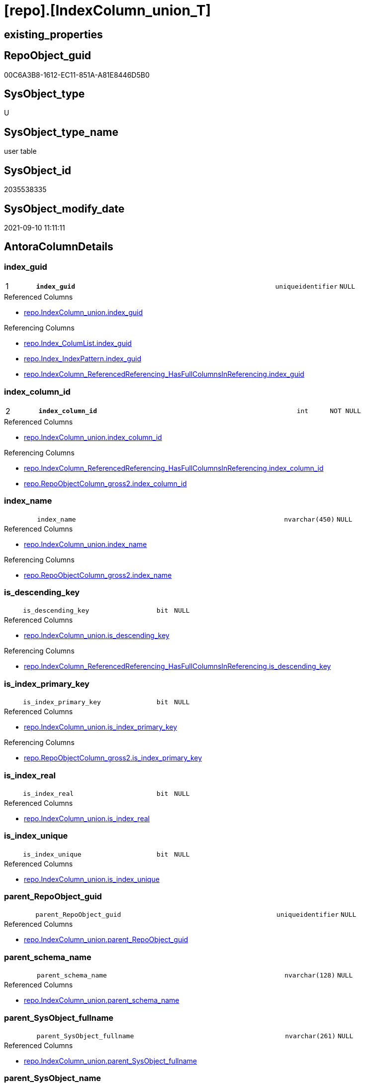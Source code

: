 = [repo].[IndexColumn_union_T]

== existing_properties

// tag::existing_properties[]
:ExistsProperty--antorareferencedlist:
:ExistsProperty--antorareferencinglist:
:ExistsProperty--has_history:
:ExistsProperty--has_history_columns:
:ExistsProperty--is_persistence:
:ExistsProperty--is_persistence_check_duplicate_per_pk:
:ExistsProperty--is_persistence_check_for_empty_source:
:ExistsProperty--is_persistence_delete_changed:
:ExistsProperty--is_persistence_delete_missing:
:ExistsProperty--is_persistence_insert:
:ExistsProperty--is_persistence_truncate:
:ExistsProperty--is_persistence_update_changed:
:ExistsProperty--is_repo_managed:
:ExistsProperty--is_ssas:
:ExistsProperty--persistence_source_repoobject_fullname:
:ExistsProperty--persistence_source_repoobject_fullname2:
:ExistsProperty--persistence_source_repoobject_guid:
:ExistsProperty--persistence_source_repoobject_xref:
:ExistsProperty--pk_index_guid:
:ExistsProperty--pk_indexpatterncolumndatatype:
:ExistsProperty--pk_indexpatterncolumnname:
:ExistsProperty--referencedobjectlist:
:ExistsProperty--usp_persistence_repoobject_guid:
:ExistsProperty--FK:
:ExistsProperty--AntoraIndexList:
:ExistsProperty--Columns:
// end::existing_properties[]

== RepoObject_guid

// tag::RepoObject_guid[]
00C6A3B8-1612-EC11-851A-A81E8446D5B0
// end::RepoObject_guid[]

== SysObject_type

// tag::SysObject_type[]
U 
// end::SysObject_type[]

== SysObject_type_name

// tag::SysObject_type_name[]
user table
// end::SysObject_type_name[]

== SysObject_id

// tag::SysObject_id[]
2035538335
// end::SysObject_id[]

== SysObject_modify_date

// tag::SysObject_modify_date[]
2021-09-10 11:11:11
// end::SysObject_modify_date[]

== AntoraColumnDetails

// tag::AntoraColumnDetails[]
[#column-index_guid]
=== index_guid

[cols="d,8m,m,m,m,d"]
|===
|1
|*index_guid*
|uniqueidentifier
|NULL
|
|
|===

.Referenced Columns
--
* xref:repo.IndexColumn_union.adoc#column-index_guid[+repo.IndexColumn_union.index_guid+]
--

.Referencing Columns
--
* xref:repo.Index_ColumList.adoc#column-index_guid[+repo.Index_ColumList.index_guid+]
* xref:repo.Index_IndexPattern.adoc#column-index_guid[+repo.Index_IndexPattern.index_guid+]
* xref:repo.IndexColumn_ReferencedReferencing_HasFullColumnsInReferencing.adoc#column-index_guid[+repo.IndexColumn_ReferencedReferencing_HasFullColumnsInReferencing.index_guid+]
--


[#column-index_column_id]
=== index_column_id

[cols="d,8m,m,m,m,d"]
|===
|2
|*index_column_id*
|int
|NOT NULL
|
|
|===

.Referenced Columns
--
* xref:repo.IndexColumn_union.adoc#column-index_column_id[+repo.IndexColumn_union.index_column_id+]
--

.Referencing Columns
--
* xref:repo.IndexColumn_ReferencedReferencing_HasFullColumnsInReferencing.adoc#column-index_column_id[+repo.IndexColumn_ReferencedReferencing_HasFullColumnsInReferencing.index_column_id+]
* xref:repo.RepoObjectColumn_gross2.adoc#column-index_column_id[+repo.RepoObjectColumn_gross2.index_column_id+]
--


[#column-index_name]
=== index_name

[cols="d,8m,m,m,m,d"]
|===
|
|index_name
|nvarchar(450)
|NULL
|
|
|===

.Referenced Columns
--
* xref:repo.IndexColumn_union.adoc#column-index_name[+repo.IndexColumn_union.index_name+]
--

.Referencing Columns
--
* xref:repo.RepoObjectColumn_gross2.adoc#column-index_name[+repo.RepoObjectColumn_gross2.index_name+]
--


[#column-is_descending_key]
=== is_descending_key

[cols="d,8m,m,m,m,d"]
|===
|
|is_descending_key
|bit
|NULL
|
|
|===

.Referenced Columns
--
* xref:repo.IndexColumn_union.adoc#column-is_descending_key[+repo.IndexColumn_union.is_descending_key+]
--

.Referencing Columns
--
* xref:repo.IndexColumn_ReferencedReferencing_HasFullColumnsInReferencing.adoc#column-is_descending_key[+repo.IndexColumn_ReferencedReferencing_HasFullColumnsInReferencing.is_descending_key+]
--


[#column-is_index_primary_key]
=== is_index_primary_key

[cols="d,8m,m,m,m,d"]
|===
|
|is_index_primary_key
|bit
|NULL
|
|
|===

.Referenced Columns
--
* xref:repo.IndexColumn_union.adoc#column-is_index_primary_key[+repo.IndexColumn_union.is_index_primary_key+]
--

.Referencing Columns
--
* xref:repo.RepoObjectColumn_gross2.adoc#column-is_index_primary_key[+repo.RepoObjectColumn_gross2.is_index_primary_key+]
--


[#column-is_index_real]
=== is_index_real

[cols="d,8m,m,m,m,d"]
|===
|
|is_index_real
|bit
|NULL
|
|
|===

.Referenced Columns
--
* xref:repo.IndexColumn_union.adoc#column-is_index_real[+repo.IndexColumn_union.is_index_real+]
--


[#column-is_index_unique]
=== is_index_unique

[cols="d,8m,m,m,m,d"]
|===
|
|is_index_unique
|bit
|NULL
|
|
|===

.Referenced Columns
--
* xref:repo.IndexColumn_union.adoc#column-is_index_unique[+repo.IndexColumn_union.is_index_unique+]
--


[#column-parent_RepoObject_guid]
=== parent_RepoObject_guid

[cols="d,8m,m,m,m,d"]
|===
|
|parent_RepoObject_guid
|uniqueidentifier
|NULL
|
|
|===

.Referenced Columns
--
* xref:repo.IndexColumn_union.adoc#column-parent_RepoObject_guid[+repo.IndexColumn_union.parent_RepoObject_guid+]
--


[#column-parent_schema_name]
=== parent_schema_name

[cols="d,8m,m,m,m,d"]
|===
|
|parent_schema_name
|nvarchar(128)
|NULL
|
|
|===

.Referenced Columns
--
* xref:repo.IndexColumn_union.adoc#column-parent_schema_name[+repo.IndexColumn_union.parent_schema_name+]
--


[#column-parent_SysObject_fullname]
=== parent_SysObject_fullname

[cols="d,8m,m,m,m,d"]
|===
|
|parent_SysObject_fullname
|nvarchar(261)
|NULL
|
|
|===

.Referenced Columns
--
* xref:repo.IndexColumn_union.adoc#column-parent_SysObject_fullname[+repo.IndexColumn_union.parent_SysObject_fullname+]
--


[#column-parent_SysObject_name]
=== parent_SysObject_name

[cols="d,8m,m,m,m,d"]
|===
|
|parent_SysObject_name
|nvarchar(128)
|NULL
|
|
|===

.Referenced Columns
--
* xref:repo.IndexColumn_union.adoc#column-parent_SysObject_name[+repo.IndexColumn_union.parent_SysObject_name+]
--


[#column-RepoObjectColumn_guid]
=== RepoObjectColumn_guid

[cols="d,8m,m,m,m,d"]
|===
|
|RepoObjectColumn_guid
|uniqueidentifier
|NULL
|
|
|===

.Referenced Columns
--
* xref:repo.IndexColumn_union.adoc#column-RepoObjectColumn_guid[+repo.IndexColumn_union.RepoObjectColumn_guid+]
--


[#column-SysObject_column_name]
=== SysObject_column_name

[cols="d,8m,m,m,m,d"]
|===
|
|SysObject_column_name
|nvarchar(128)
|NULL
|
|
|===

.Referenced Columns
--
* xref:repo.IndexColumn_union.adoc#column-SysObject_column_name[+repo.IndexColumn_union.SysObject_column_name+]
--


[#column-SysObject_column_user_type_fullname]
=== SysObject_column_user_type_fullname

[cols="d,8m,m,m,m,d"]
|===
|
|SysObject_column_user_type_fullname
|nvarchar(182)
|NULL
|
|
|===

.Referenced Columns
--
* xref:repo.IndexColumn_union.adoc#column-SysObject_column_user_type_fullname[+repo.IndexColumn_union.SysObject_column_user_type_fullname+]
--


// end::AntoraColumnDetails[]

== AntoraMeasureDetails

// tag::AntoraMeasureDetails[]

// end::AntoraMeasureDetails[]

== AntoraPkColumnTableRows

// tag::AntoraPkColumnTableRows[]
|1
|*<<column-index_guid>>*
|uniqueidentifier
|NULL
|
|

|2
|*<<column-index_column_id>>*
|int
|NOT NULL
|
|













// end::AntoraPkColumnTableRows[]

== AntoraNonPkColumnTableRows

// tag::AntoraNonPkColumnTableRows[]


|
|<<column-index_name>>
|nvarchar(450)
|NULL
|
|

|
|<<column-is_descending_key>>
|bit
|NULL
|
|

|
|<<column-is_index_primary_key>>
|bit
|NULL
|
|

|
|<<column-is_index_real>>
|bit
|NULL
|
|

|
|<<column-is_index_unique>>
|bit
|NULL
|
|

|
|<<column-parent_RepoObject_guid>>
|uniqueidentifier
|NULL
|
|

|
|<<column-parent_schema_name>>
|nvarchar(128)
|NULL
|
|

|
|<<column-parent_SysObject_fullname>>
|nvarchar(261)
|NULL
|
|

|
|<<column-parent_SysObject_name>>
|nvarchar(128)
|NULL
|
|

|
|<<column-RepoObjectColumn_guid>>
|uniqueidentifier
|NULL
|
|

|
|<<column-SysObject_column_name>>
|nvarchar(128)
|NULL
|
|

|
|<<column-SysObject_column_user_type_fullname>>
|nvarchar(182)
|NULL
|
|

// end::AntoraNonPkColumnTableRows[]

== AntoraIndexList

// tag::AntoraIndexList[]

[#index-PK_IndexColumn_union_T]
=== PK_IndexColumn_union_T

* IndexSemanticGroup: xref:other/IndexSemanticGroup.adoc#_no_group[no_group]
+
--
* <<column-index_guid>>; uniqueidentifier
* <<column-index_column_id>>; int
--
* PK, Unique, Real: 1, 1, 1

// end::AntoraIndexList[]

== AntoraParameterList

// tag::AntoraParameterList[]

// end::AntoraParameterList[]

== Other tags

source: property.RepoObjectProperty_cross As rop_cross


=== AdocUspSteps

// tag::adocuspsteps[]

// end::adocuspsteps[]


=== AntoraReferencedList

// tag::antorareferencedlist[]
* xref:repo.IndexColumn_union.adoc[]
// end::antorareferencedlist[]


=== AntoraReferencingList

// tag::antorareferencinglist[]
* xref:repo.Index_ColumList.adoc[]
* xref:repo.Index_IndexPattern.adoc[]
* xref:repo.IndexColumn_ReferencedReferencing_HasFullColumnsInReferencing.adoc[]
* xref:repo.RepoObjectColumn_gross2.adoc[]
* xref:repo.usp_PERSIST_IndexColumn_union_T.adoc[]
// end::antorareferencinglist[]


=== exampleUsage

// tag::exampleusage[]

// end::exampleusage[]


=== exampleUsage_2

// tag::exampleusage_2[]

// end::exampleusage_2[]


=== exampleUsage_3

// tag::exampleusage_3[]

// end::exampleusage_3[]


=== exampleUsage_4

// tag::exampleusage_4[]

// end::exampleusage_4[]


=== exampleUsage_5

// tag::exampleusage_5[]

// end::exampleusage_5[]


=== exampleWrong_Usage

// tag::examplewrong_usage[]

// end::examplewrong_usage[]


=== has_execution_plan_issue

// tag::has_execution_plan_issue[]

// end::has_execution_plan_issue[]


=== has_get_referenced_issue

// tag::has_get_referenced_issue[]

// end::has_get_referenced_issue[]


=== has_history

// tag::has_history[]
0
// end::has_history[]


=== has_history_columns

// tag::has_history_columns[]
0
// end::has_history_columns[]


=== is_persistence

// tag::is_persistence[]
1
// end::is_persistence[]


=== is_persistence_check_duplicate_per_pk

// tag::is_persistence_check_duplicate_per_pk[]
0
// end::is_persistence_check_duplicate_per_pk[]


=== is_persistence_check_for_empty_source

// tag::is_persistence_check_for_empty_source[]
0
// end::is_persistence_check_for_empty_source[]


=== is_persistence_delete_changed

// tag::is_persistence_delete_changed[]
0
// end::is_persistence_delete_changed[]


=== is_persistence_delete_missing

// tag::is_persistence_delete_missing[]
0
// end::is_persistence_delete_missing[]


=== is_persistence_insert

// tag::is_persistence_insert[]
1
// end::is_persistence_insert[]


=== is_persistence_truncate

// tag::is_persistence_truncate[]
1
// end::is_persistence_truncate[]


=== is_persistence_update_changed

// tag::is_persistence_update_changed[]
0
// end::is_persistence_update_changed[]


=== is_repo_managed

// tag::is_repo_managed[]
1
// end::is_repo_managed[]


=== is_ssas

// tag::is_ssas[]
0
// end::is_ssas[]


=== microsoft_database_tools_support

// tag::microsoft_database_tools_support[]

// end::microsoft_database_tools_support[]


=== MS_Description

// tag::ms_description[]

// end::ms_description[]


=== persistence_source_RepoObject_fullname

// tag::persistence_source_repoobject_fullname[]
[repo].[IndexColumn_union]
// end::persistence_source_repoobject_fullname[]


=== persistence_source_RepoObject_fullname2

// tag::persistence_source_repoobject_fullname2[]
repo.IndexColumn_union
// end::persistence_source_repoobject_fullname2[]


=== persistence_source_RepoObject_guid

// tag::persistence_source_repoobject_guid[]
6790291C-9D61-EB11-84DC-A81E8446D5B0
// end::persistence_source_repoobject_guid[]


=== persistence_source_RepoObject_xref

// tag::persistence_source_repoobject_xref[]
xref:repo.IndexColumn_union.adoc[]
// end::persistence_source_repoobject_xref[]


=== pk_index_guid

// tag::pk_index_guid[]
749C9EBA-1C12-EC11-851A-A81E8446D5B0
// end::pk_index_guid[]


=== pk_IndexPatternColumnDatatype

// tag::pk_indexpatterncolumndatatype[]
uniqueidentifier,int
// end::pk_indexpatterncolumndatatype[]


=== pk_IndexPatternColumnName

// tag::pk_indexpatterncolumnname[]
index_guid,index_column_id
// end::pk_indexpatterncolumnname[]


=== pk_IndexSemanticGroup

// tag::pk_indexsemanticgroup[]

// end::pk_indexsemanticgroup[]


=== ReferencedObjectList

// tag::referencedobjectlist[]
* [repo].[IndexColumn_union]
// end::referencedobjectlist[]


=== usp_persistence_RepoObject_guid

// tag::usp_persistence_repoobject_guid[]
759C9EBA-1C12-EC11-851A-A81E8446D5B0
// end::usp_persistence_repoobject_guid[]


=== UspExamples

// tag::uspexamples[]

// end::uspexamples[]


=== UspParameters

// tag::uspparameters[]

// end::uspparameters[]

== Boolean Attributes

source: property.RepoObjectProperty WHERE property_int = 1

// tag::boolean_attributes[]
:is_persistence:
:is_persistence_insert:
:is_persistence_truncate:
:is_repo_managed:

// end::boolean_attributes[]

== sql_modules_definition

// tag::sql_modules_definition[]
[%collapsible]
=======
[source,sql]
----

----
=======
// end::sql_modules_definition[]


